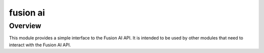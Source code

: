 fusion ai
==========

Overview
--------

This module provides a simple interface to the Fusion AI API. It is
intended to be used by other modules that need to interact with the
Fusion AI API.

.. This module needs to be documented. Adding here in the meantime
.. for tracking purposes

